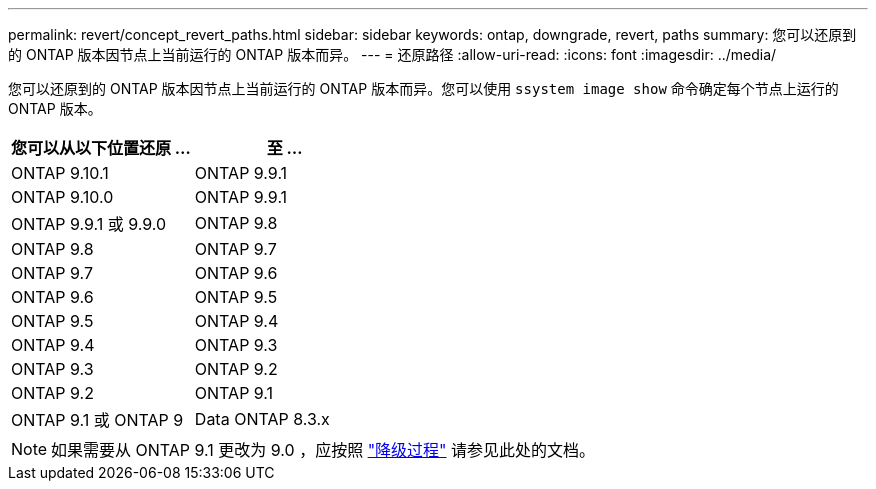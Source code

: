 ---
permalink: revert/concept_revert_paths.html 
sidebar: sidebar 
keywords: ontap, downgrade, revert, paths 
summary: 您可以还原到的 ONTAP 版本因节点上当前运行的 ONTAP 版本而异。 
---
= 还原路径
:allow-uri-read: 
:icons: font
:imagesdir: ../media/


[role="lead"]
您可以还原到的 ONTAP 版本因节点上当前运行的 ONTAP 版本而异。您可以使用 `ssystem image show` 命令确定每个节点上运行的 ONTAP 版本。

[cols="2*"]
|===
| 您可以从以下位置还原 ... | 至 ... 


 a| 
ONTAP 9.10.1
 a| 
ONTAP 9.9.1



 a| 
ONTAP 9.10.0
| ONTAP 9.9.1 


 a| 
ONTAP 9.9.1 或 9.9.0
 a| 
ONTAP 9.8



 a| 
ONTAP 9.8
 a| 
ONTAP 9.7



 a| 
ONTAP 9.7
 a| 
ONTAP 9.6



 a| 
ONTAP 9.6
 a| 
ONTAP 9.5



 a| 
ONTAP 9.5
 a| 
ONTAP 9.4



 a| 
ONTAP 9.4
 a| 
ONTAP 9.3



 a| 
ONTAP 9.3
 a| 
ONTAP 9.2



 a| 
ONTAP 9.2
 a| 
ONTAP 9.1



 a| 
ONTAP 9.1 或 ONTAP 9
 a| 
Data ONTAP 8.3.x

|===

NOTE: 如果需要从 ONTAP 9.1 更改为 9.0 ，应按照 link:https://library.netapp.com/ecm/ecm_download_file/ECMLP2876873["降级过程"] 请参见此处的文档。
